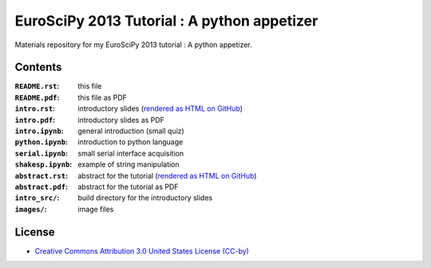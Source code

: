 EuroSciPy 2013 Tutorial : A python appetizer
=============================================

Materials repository for my EuroSciPy 2013 tutorial : A python appetizer.

Contents
--------

:``README.rst``:           this file
:``README.pdf``:           this file as PDF
:``intro.rst``:            introductory slides (`rendered as HTML on GitHub <http://github.com/odebeir/euroscipy2013-python-appetizer>`_)
:``intro.pdf``:            introductory slides as PDF
:``intro.ipynb``:          general introduction (small quiz)
:``python.ipynb``:         introduction to python language
:``serial.ipynb``:         small serial interface acquisition 
:``shakesp.ipynb``:        example of string manipulation
:``abstract.rst``:         abstract for the tutorial (`rendered as HTML on GitHub <http://github.com/odebeir/euroscipy2013-python-appetizer>`_)
:``abstract.pdf``:         abstract for the tutorial as PDF
:``intro_src/``:           build directory for the introductory slides
:``images/``:              image files

License
-------

* `Creative Commons Attribution 3.0 United States License (CC-by) <http://creativecommons.org/licenses/by/3.0/us/>`_

